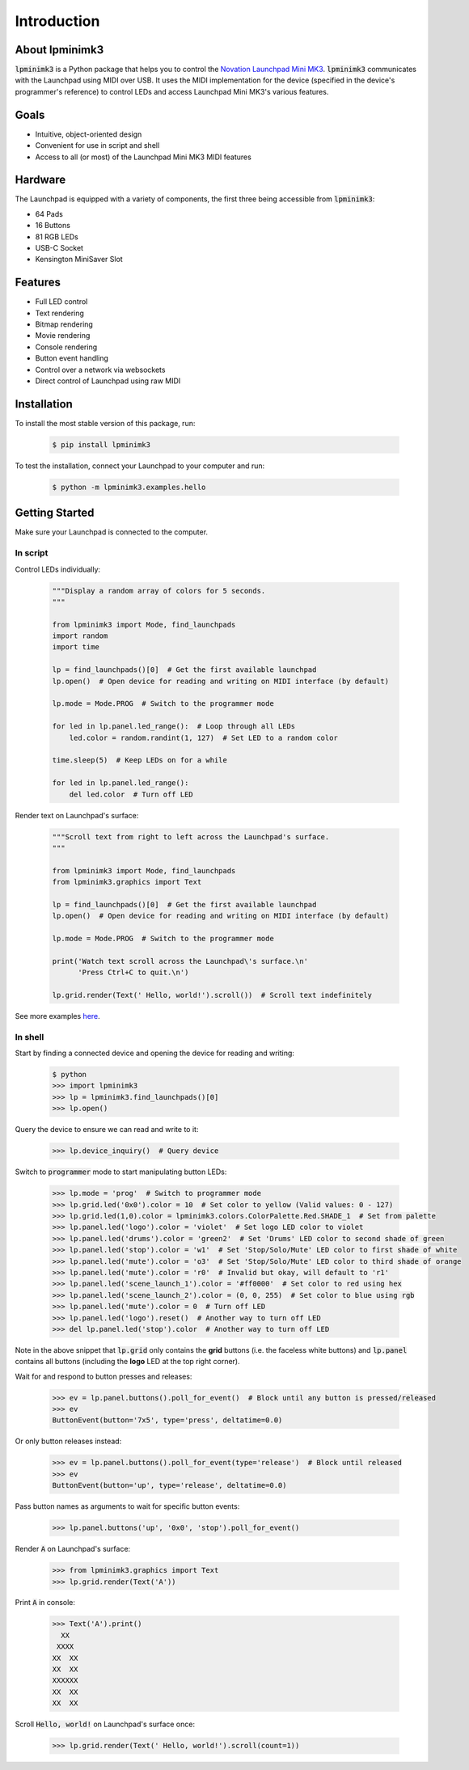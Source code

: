 ============
Introduction
============


About lpminimk3
===============

:code:`lpminimk3` is a Python package that helps you to control the `Novation Launchpad Mini MK3 <https://novationmusic.com/en/launch/launchpad-mini>`_. :code:`lpminimk3` communicates with the Launchpad using MIDI over USB. It uses the MIDI implementation for the device (specified in the device's programmer's reference) to control LEDs and access Launchpad Mini MK3's various features.


Goals
=====

- Intuitive, object-oriented design
- Convenient for use in script and shell
- Access to all (or most) of the Launchpad Mini MK3 MIDI features


Hardware
========

.. image:: ../images/mk3.jpg
    :align: center
    :width: 200px

The Launchpad is equipped with a variety of components, the first three being accessible from :code:`lpminimk3`:

- 64 Pads
- 16 Buttons
- 81 RGB LEDs
- USB-C Socket
- Kensington MiniSaver Slot


Features
========

- Full LED control
- Text rendering
- Bitmap rendering
- Movie rendering
- Console rendering
- Button event handling
- Control over a network via websockets
- Direct control of Launchpad using raw MIDI


Installation
============

To install the most stable version of this package, run:

    .. code-block:: bash

        $ pip install lpminimk3

To test the installation, connect your Launchpad to your computer and run:

    .. code-block:: bash

        $ python -m lpminimk3.examples.hello


Getting Started
===============

Make sure your Launchpad is connected to the computer.

In script
---------

Control LEDs individually:

    .. code-block:: python

        """Display a random array of colors for 5 seconds.
        """

        from lpminimk3 import Mode, find_launchpads
        import random
        import time

        lp = find_launchpads()[0]  # Get the first available launchpad
        lp.open()  # Open device for reading and writing on MIDI interface (by default)

        lp.mode = Mode.PROG  # Switch to the programmer mode

        for led in lp.panel.led_range():  # Loop through all LEDs
            led.color = random.randint(1, 127)  # Set LED to a random color

        time.sleep(5)  # Keep LEDs on for a while

        for led in lp.panel.led_range():
            del led.color  # Turn off LED

Render text on Launchpad's surface:

    .. code-block:: python

        """Scroll text from right to left across the Launchpad's surface.
        """

        from lpminimk3 import Mode, find_launchpads
        from lpminimk3.graphics import Text

        lp = find_launchpads()[0]  # Get the first available launchpad
        lp.open()  # Open device for reading and writing on MIDI interface (by default)

        lp.mode = Mode.PROG  # Switch to the programmer mode

        print('Watch text scroll across the Launchpad\'s surface.\n'
              'Press Ctrl+C to quit.\n')

        lp.grid.render(Text(' Hello, world!').scroll())  # Scroll text indefinitely

See more examples `here <https://github.com/obeezzy/lpminimk3/tree/main/lpminimk3/examples>`_.


In shell
--------

Start by finding a connected device and opening the device for reading and writing:

    .. code-block:: bash

        $ python
        >>> import lpminimk3
        >>> lp = lpminimk3.find_launchpads()[0]
        >>> lp.open()

Query the device to ensure we can read and write to it:

    .. code-block:: bash

        >>> lp.device_inquiry()  # Query device

Switch to :code:`programmer` mode to start manipulating button LEDs:

    .. code-block:: bash

        >>> lp.mode = 'prog'  # Switch to programmer mode
        >>> lp.grid.led('0x0').color = 10  # Set color to yellow (Valid values: 0 - 127)
        >>> lp.grid.led(1,0).color = lpminimk3.colors.ColorPalette.Red.SHADE_1  # Set from palette
        >>> lp.panel.led('logo').color = 'violet'  # Set logo LED color to violet
        >>> lp.panel.led('drums').color = 'green2'  # Set 'Drums' LED color to second shade of green
        >>> lp.panel.led('stop').color = 'w1'  # Set 'Stop/Solo/Mute' LED color to first shade of white
        >>> lp.panel.led('mute').color = 'o3'  # Set 'Stop/Solo/Mute' LED color to third shade of orange
        >>> lp.panel.led('mute').color = 'r0'  # Invalid but okay, will default to 'r1'
        >>> lp.panel.led('scene_launch_1').color = '#ff0000'  # Set color to red using hex
        >>> lp.panel.led('scene_launch_2').color = (0, 0, 255)  # Set color to blue using rgb
        >>> lp.panel.led('mute').color = 0  # Turn off LED
        >>> lp.panel.led('logo').reset()  # Another way to turn off LED
        >>> del lp.panel.led('stop').color  # Another way to turn off LED

Note in the above snippet that :code:`lp.grid` only contains the **grid** buttons
(i.e. the faceless white buttons) and :code:`lp.panel` contains all buttons
(including the **logo** LED at the top right corner).

Wait for and respond to button presses and releases:

    .. code-block:: bash

        >>> ev = lp.panel.buttons().poll_for_event()  # Block until any button is pressed/released
        >>> ev
        ButtonEvent(button='7x5', type='press', deltatime=0.0)

Or only button releases instead:

    .. code-block:: bash

        >>> ev = lp.panel.buttons().poll_for_event(type='release')  # Block until released
        >>> ev
        ButtonEvent(button='up', type='release', deltatime=0.0)

Pass button names as arguments to wait for specific button events:

    .. code-block:: bash

        >>> lp.panel.buttons('up', '0x0', 'stop').poll_for_event()

Render :code:`A` on Launchpad's surface:

    .. code-block:: bash

        >>> from lpminimk3.graphics import Text
        >>> lp.grid.render(Text('A'))

Print :code:`A` in console:

    .. code-block:: bash

        >>> Text('A').print()
          XX
         XXXX
        XX  XX
        XX  XX
        XXXXXX
        XX  XX
        XX  XX

Scroll :code:`Hello, world!` on Launchpad's surface once:

    .. code-block:: bash

        >>> lp.grid.render(Text(' Hello, world!').scroll(count=1))
